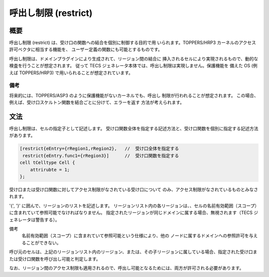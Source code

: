.. _tecsspc-restrict:

呼出し制限 (restrict)
==============================

概要
-----------

呼出し制限 (restrict) は、受け口の関数への結合を個別に制御する目的で用
いられます。TOPPERS/HRP3 カーネルのアクセス許可ベクタに相当する機能を、
ユーザー定義の関数にも可能とするものです。

呼出し制限は、ドメインプラグインにより生成されて、リージョン間の結合に
挿入されるセルにより実現されるもので、動的な検査を行うことが想定されます。
従って TECS ジェネレータ本体では、呼出し制限は実現しません。保護機能を
備えた OS (例えば TOPPERS/HRP3) で用いられることが想定されています。

備考
^^^^^^^

将来的には、TOPPERS/ASP3 のように保護機能がないカーネルでも、呼出し
制限が行われることが想定されます。
この場合、例えば、受け口スケルトン関数を結合ごとに分けて、エラーを返す
方法が考えられます。

文法
-------

呼出し制限は、セルの指定子として記述します。
受け口関数全体を指定する記述方法と、受け口関数を個別に指定する記述方法があります。

.. code-block:: tecs-cdl
                
  [restrict{eEntry={rRegion1,rRegion2},   //  受け口全体を指定する
   restrict{eEntry.func1={rRegion3}]      //  受け口関数を指定する
  cell tCelltype Cell {
      attrirubte = 1;
  };

受け口または受け口関数に対してアクセス制限がなされている受け口について
のみ、アクセス制限がなされているものとみなされます。

'{', '}' に囲んで、リージョンのリストを記述します。
リージョンリスト内の各リージョンは、、セルの名前有効範囲（スコープ）に含まれていて参照可能でなければなりません。
指定されたリージョンが同じドメインに属する場合、無視されます（TECS ジェネレータは警告する）。

備考
  名前有効範囲（スコープ）に含まれていて参照可能という仕様により、他の
  ノードに属するドメインへの参照許可を与えることができない。

呼び元のセルは、上記のリージョンリスト内のリージョン、または、その子リージョンに属している場合、指定された受け口または受け口関数を呼び出し可能と判定します。

なお、リージョン間のアクセス制限も適用されるので、呼出し可能となるためには、両方が許可される必要があります。

